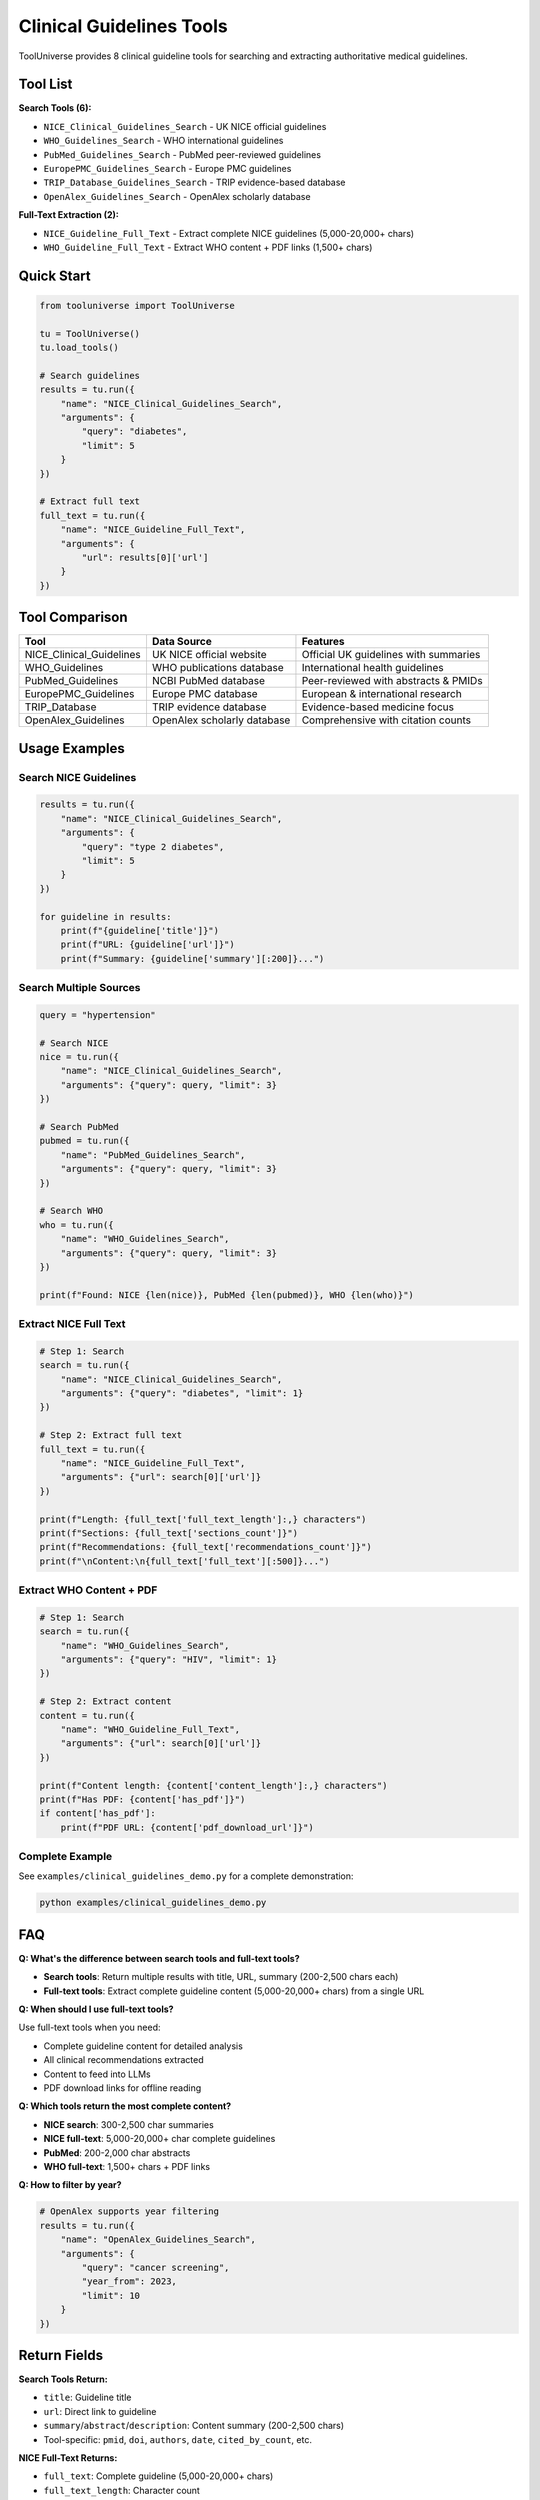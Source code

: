 Clinical Guidelines Tools
=========================

ToolUniverse provides 8 clinical guideline tools for searching and extracting authoritative medical guidelines.

Tool List
---------

**Search Tools (6):**

* ``NICE_Clinical_Guidelines_Search`` - UK NICE official guidelines
* ``WHO_Guidelines_Search`` - WHO international guidelines  
* ``PubMed_Guidelines_Search`` - PubMed peer-reviewed guidelines
* ``EuropePMC_Guidelines_Search`` - Europe PMC guidelines
* ``TRIP_Database_Guidelines_Search`` - TRIP evidence-based database
* ``OpenAlex_Guidelines_Search`` - OpenAlex scholarly database

**Full-Text Extraction (2):**

* ``NICE_Guideline_Full_Text`` - Extract complete NICE guidelines (5,000-20,000+ chars)
* ``WHO_Guideline_Full_Text`` - Extract WHO content + PDF links (1,500+ chars)

Quick Start
-----------

.. code-block:: python

    from tooluniverse import ToolUniverse
    
    tu = ToolUniverse()
    tu.load_tools()
    
    # Search guidelines
    results = tu.run({
        "name": "NICE_Clinical_Guidelines_Search",
        "arguments": {
            "query": "diabetes",
            "limit": 5
        }
    })
    
    # Extract full text
    full_text = tu.run({
        "name": "NICE_Guideline_Full_Text",
        "arguments": {
            "url": results[0]['url']
        }
    })

Tool Comparison
---------------

+---------------------------+----------------------------------+---------------------------------------+
| Tool                      | Data Source                      | Features                              |
+===========================+==================================+=======================================+
| NICE_Clinical_Guidelines  | UK NICE official website         | Official UK guidelines with summaries |
+---------------------------+----------------------------------+---------------------------------------+
| WHO_Guidelines            | WHO publications database        | International health guidelines       |
+---------------------------+----------------------------------+---------------------------------------+
| PubMed_Guidelines         | NCBI PubMed database             | Peer-reviewed with abstracts & PMIDs  |
+---------------------------+----------------------------------+---------------------------------------+
| EuropePMC_Guidelines      | Europe PMC database              | European & international research     |
+---------------------------+----------------------------------+---------------------------------------+
| TRIP_Database             | TRIP evidence database           | Evidence-based medicine focus         |
+---------------------------+----------------------------------+---------------------------------------+
| OpenAlex_Guidelines       | OpenAlex scholarly database      | Comprehensive with citation counts    |
+---------------------------+----------------------------------+---------------------------------------+

Usage Examples
--------------

Search NICE Guidelines
~~~~~~~~~~~~~~~~~~~~~~~

.. code-block:: python

    results = tu.run({
        "name": "NICE_Clinical_Guidelines_Search",
        "arguments": {
            "query": "type 2 diabetes",
            "limit": 5
        }
    })
    
    for guideline in results:
        print(f"{guideline['title']}")
        print(f"URL: {guideline['url']}")
        print(f"Summary: {guideline['summary'][:200]}...")

Search Multiple Sources
~~~~~~~~~~~~~~~~~~~~~~~

.. code-block:: python

    query = "hypertension"
    
    # Search NICE
    nice = tu.run({
        "name": "NICE_Clinical_Guidelines_Search",
        "arguments": {"query": query, "limit": 3}
    })
    
    # Search PubMed
    pubmed = tu.run({
        "name": "PubMed_Guidelines_Search",
        "arguments": {"query": query, "limit": 3}
    })
    
    # Search WHO
    who = tu.run({
        "name": "WHO_Guidelines_Search",
        "arguments": {"query": query, "limit": 3}
    })
    
    print(f"Found: NICE {len(nice)}, PubMed {len(pubmed)}, WHO {len(who)}")

Extract NICE Full Text
~~~~~~~~~~~~~~~~~~~~~~

.. code-block:: python

    # Step 1: Search
    search = tu.run({
        "name": "NICE_Clinical_Guidelines_Search",
        "arguments": {"query": "diabetes", "limit": 1}
    })
    
    # Step 2: Extract full text
    full_text = tu.run({
        "name": "NICE_Guideline_Full_Text",
        "arguments": {"url": search[0]['url']}
    })
    
    print(f"Length: {full_text['full_text_length']:,} characters")
    print(f"Sections: {full_text['sections_count']}")
    print(f"Recommendations: {full_text['recommendations_count']}")
    print(f"\nContent:\n{full_text['full_text'][:500]}...")

Extract WHO Content + PDF
~~~~~~~~~~~~~~~~~~~~~~~~~~

.. code-block:: python

    # Step 1: Search
    search = tu.run({
        "name": "WHO_Guidelines_Search",
        "arguments": {"query": "HIV", "limit": 1}
    })
    
    # Step 2: Extract content
    content = tu.run({
        "name": "WHO_Guideline_Full_Text",
        "arguments": {"url": search[0]['url']}
    })
    
    print(f"Content length: {content['content_length']:,} characters")
    print(f"Has PDF: {content['has_pdf']}")
    if content['has_pdf']:
        print(f"PDF URL: {content['pdf_download_url']}")

Complete Example
~~~~~~~~~~~~~~~~

See ``examples/clinical_guidelines_demo.py`` for a complete demonstration:

.. code-block:: bash

    python examples/clinical_guidelines_demo.py

FAQ
---

**Q: What's the difference between search tools and full-text tools?**

- **Search tools**: Return multiple results with title, URL, summary (200-2,500 chars each)
- **Full-text tools**: Extract complete guideline content (5,000-20,000+ chars) from a single URL

**Q: When should I use full-text tools?**

Use full-text tools when you need:

- Complete guideline content for detailed analysis
- All clinical recommendations extracted
- Content to feed into LLMs
- PDF download links for offline reading

**Q: Which tools return the most complete content?**

- **NICE search**: 300-2,500 char summaries
- **NICE full-text**: 5,000-20,000+ char complete guidelines
- **PubMed**: 200-2,000 char abstracts
- **WHO full-text**: 1,500+ chars + PDF links

**Q: How to filter by year?**

.. code-block:: python

    # OpenAlex supports year filtering
    results = tu.run({
        "name": "OpenAlex_Guidelines_Search",
        "arguments": {
            "query": "cancer screening",
            "year_from": 2023,
            "limit": 10
        }
    })

Return Fields
-------------

**Search Tools Return:**

- ``title``: Guideline title
- ``url``: Direct link to guideline
- ``summary``/``abstract``/``description``: Content summary (200-2,500 chars)
- Tool-specific: ``pmid``, ``doi``, ``authors``, ``date``, ``cited_by_count``, etc.

**NICE Full-Text Returns:**

- ``full_text``: Complete guideline (5,000-20,000+ chars)
- ``full_text_length``: Character count
- ``sections_count``: Number of sections
- ``recommendations``: List of recommendations
- ``recommendations_count``: Count
- ``metadata``: Publication info
- ``success``: Boolean status

**WHO Full-Text Returns:**

- ``overview``: Overview section
- ``main_content``: Main content
- ``content_length``: Character count
- ``has_pdf``: Boolean
- ``pdf_download_url``: PDF link (if available)
- ``key_facts``: List of key facts
- ``metadata``: Publication info
- ``success``: Boolean status

Summary
-------

**8 Tools Covering:**

- ✅ 6 search tools - Quick search across multiple sources
- ✅ 2 full-text tools - Deep content extraction
- ✅ Official sources - NICE (UK), WHO (International)
- ✅ Academic databases - PubMed, Europe PMC, OpenAlex
- ✅ Evidence-based - TRIP Database
- ✅ Complete extraction - 5,000-20,000+ characters
- ✅ PDF downloads - WHO guidelines
- ✅ 100% test coverage - 23/23 tests passing

**For More Information:**

- Complete demo: ``examples/clinical_guidelines_demo.py``
- Source code: ``src/tooluniverse/unified_guideline_tools.py``
- Tests: ``tests/test_guideline_tools.py``
